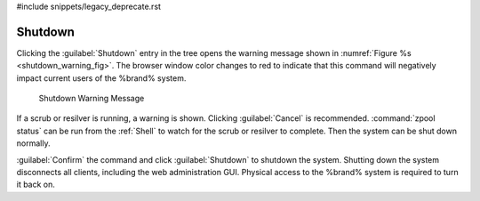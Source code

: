 #include snippets/legacy_deprecate.rst


.. index:: Shutdown
.. _Shutdown:

Shutdown
========

Clicking the :guilabel:`Shutdown` entry in the tree opens the
warning message shown in
:numref:`Figure %s <shutdown_warning_fig>`.
The browser window color changes to red to indicate that this command
will negatively impact current users of the %brand% system.


.. _shutdown_warning_fig:

.. figure:: images/shutdown.png

   Shutdown Warning Message


If a scrub or resilver is running, a warning is shown. Clicking
:guilabel:`Cancel` is recommended. :command:`zpool status` can be
run from the :ref:`Shell` to watch for the scrub or resilver to
complete. Then the system can be shut down normally.

:guilabel:`Confirm` the command and click :guilabel:`Shutdown` to
shutdown the system. Shutting down the system disconnects all clients,
including the web administration GUI. Physical access to the %brand%
system is required to turn it back on.
